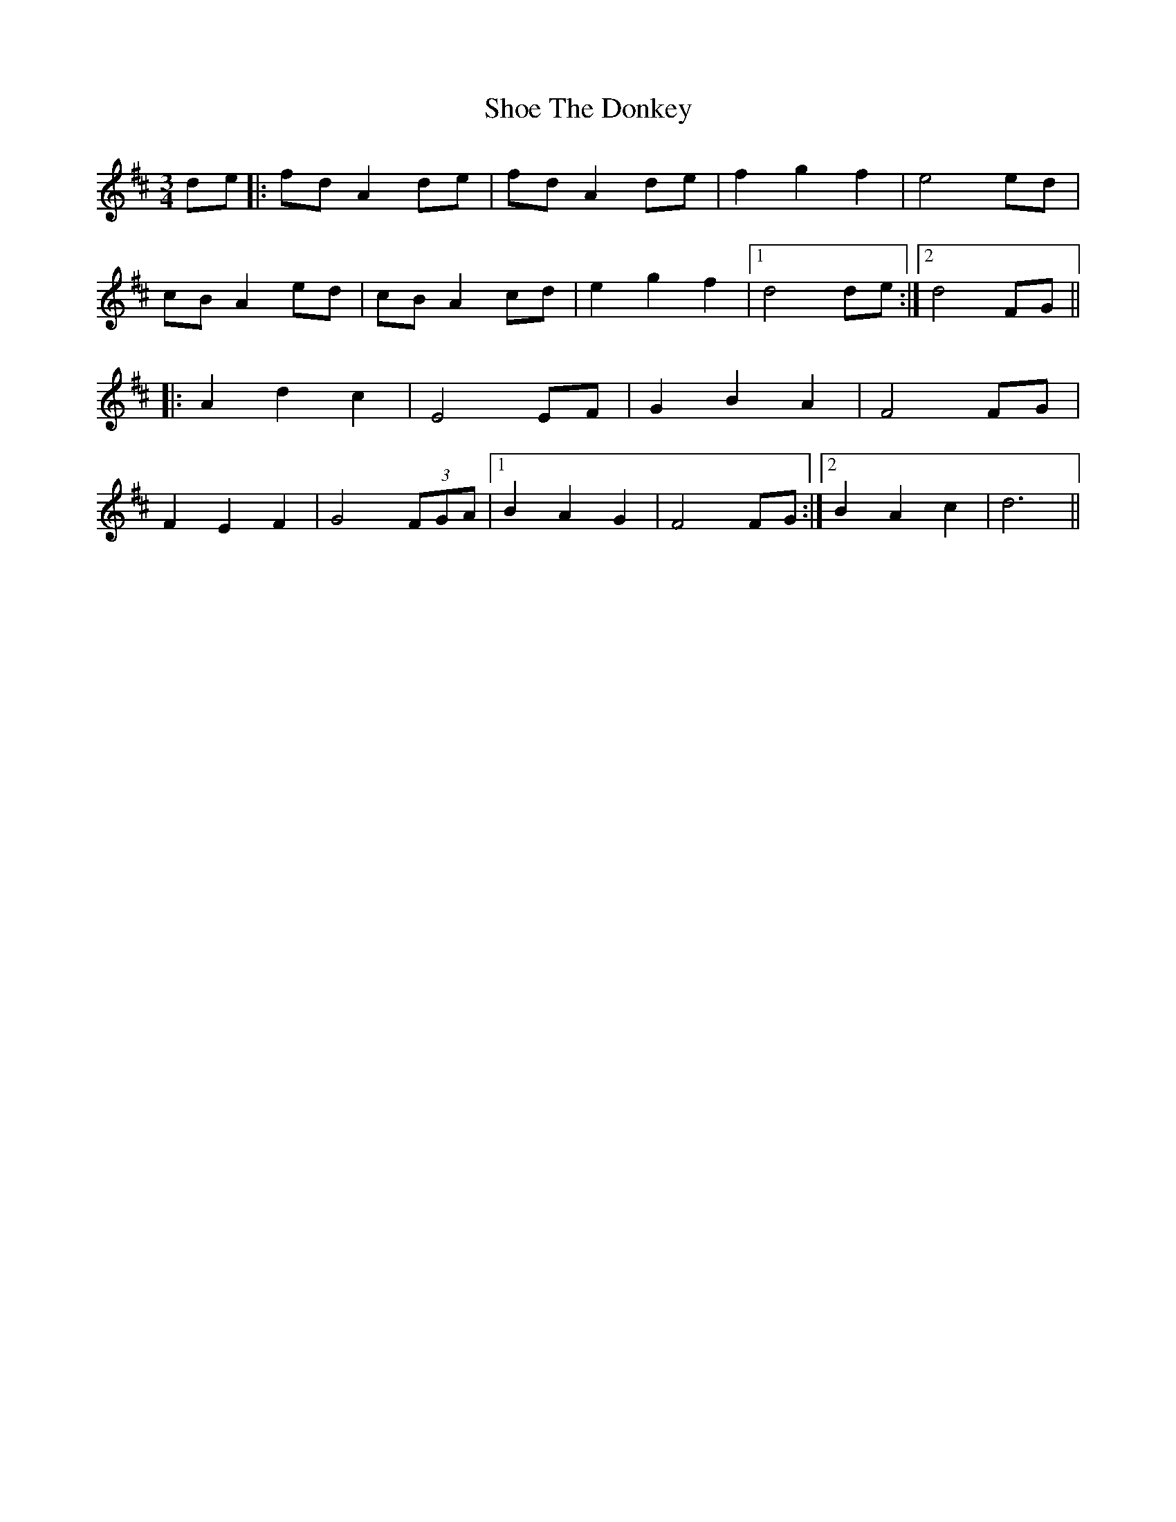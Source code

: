X: 36888
T: Shoe The Donkey
R: mazurka
M: 3/4
K: Dmajor
de|:fd A2 de|fd A2 de|f2 g2 f2|e4 ed|
cB A2 ed|cB A2 cd|e2 g2 f2|1 d4 de:|2 d4 FG||
|:A2d2c2|E4 EF|G2B2A2|F4 FG|
F2 E2 F2|G4 (3FGA|1 B2 A2 G2|F4 FG:|2 B2 A2 c2|d6||

